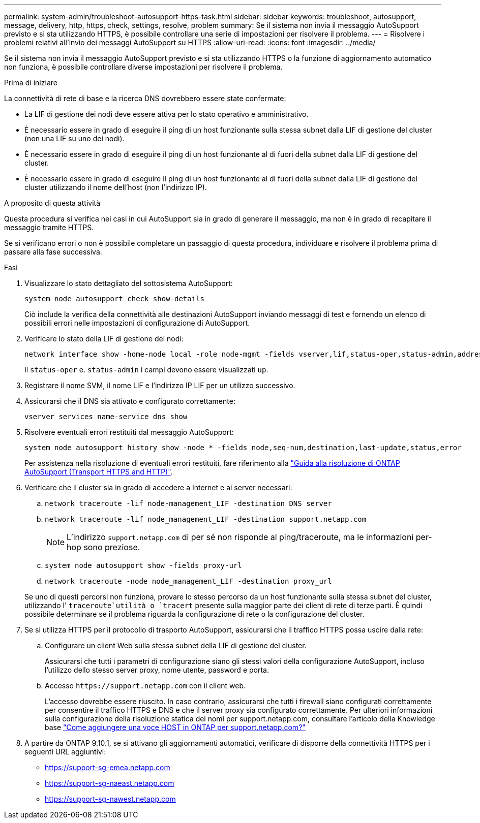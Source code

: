---
permalink: system-admin/troubleshoot-autosupport-https-task.html 
sidebar: sidebar 
keywords: troubleshoot, autosupport, message, delivery, http, https, check, settings, resolve, problem 
summary: Se il sistema non invia il messaggio AutoSupport previsto e si sta utilizzando HTTPS, è possibile controllare una serie di impostazioni per risolvere il problema. 
---
= Risolvere i problemi relativi all'invio dei messaggi AutoSupport su HTTPS
:allow-uri-read: 
:icons: font
:imagesdir: ../media/


[role="lead"]
Se il sistema non invia il messaggio AutoSupport previsto e si sta utilizzando HTTPS o la funzione di aggiornamento automatico non funziona, è possibile controllare diverse impostazioni per risolvere il problema.

.Prima di iniziare
La connettività di rete di base e la ricerca DNS dovrebbero essere state confermate:

* La LIF di gestione dei nodi deve essere attiva per lo stato operativo e amministrativo.
* È necessario essere in grado di eseguire il ping di un host funzionante sulla stessa subnet dalla LIF di gestione del cluster (non una LIF su uno dei nodi).
* È necessario essere in grado di eseguire il ping di un host funzionante al di fuori della subnet dalla LIF di gestione del cluster.
* È necessario essere in grado di eseguire il ping di un host funzionante al di fuori della subnet dalla LIF di gestione del cluster utilizzando il nome dell'host (non l'indirizzo IP).


.A proposito di questa attività
Questa procedura si verifica nei casi in cui AutoSupport sia in grado di generare il messaggio, ma non è in grado di recapitare il messaggio tramite HTTPS.

Se si verificano errori o non è possibile completare un passaggio di questa procedura, individuare e risolvere il problema prima di passare alla fase successiva.

.Fasi
. Visualizzare lo stato dettagliato del sottosistema AutoSupport:
+
`system node autosupport check show-details`

+
Ciò include la verifica della connettività alle destinazioni AutoSupport inviando messaggi di test e fornendo un elenco di possibili errori nelle impostazioni di configurazione di AutoSupport.

. Verificare lo stato della LIF di gestione dei nodi:
+
[source, cli]
----
network interface show -home-node local -role node-mgmt -fields vserver,lif,status-oper,status-admin,address,role
----
+
Il `status-oper` e. `status-admin` i campi devono essere visualizzati `up`.

. Registrare il nome SVM, il nome LIF e l'indirizzo IP LIF per un utilizzo successivo.
. Assicurarsi che il DNS sia attivato e configurato correttamente:
+
[source, cli]
----
vserver services name-service dns show
----
. Risolvere eventuali errori restituiti dal messaggio AutoSupport:
+
[source, cli]
----
system node autosupport history show -node * -fields node,seq-num,destination,last-update,status,error
----
+
Per assistenza nella risoluzione di eventuali errori restituiti, fare riferimento alla link:https://kb.netapp.com/Advice_and_Troubleshooting/Data_Storage_Software/ONTAP_OS/ONTAP_AutoSupport_(Transport_HTTPS_and_HTTP)_Resolution_Guide["Guida alla risoluzione di ONTAP AutoSupport (Transport HTTPS and HTTP)"^].

. Verificare che il cluster sia in grado di accedere a Internet e ai server necessari:
+
.. `network traceroute -lif node-management_LIF -destination DNS server`
.. `network traceroute -lif node_management_LIF -destination support.netapp.com`
+
[NOTE]
====
L'indirizzo `support.netapp.com` di per sé non risponde al ping/traceroute, ma le informazioni per-hop sono preziose.

====
.. `system node autosupport show -fields proxy-url`
.. `network traceroute -node node_management_LIF -destination proxy_url`


+
Se uno di questi percorsi non funziona, provare lo stesso percorso da un host funzionante sulla stessa subnet del cluster, utilizzando l' `traceroute`utilità o `tracert` presente sulla maggior parte dei client di rete di terze parti. È quindi possibile determinare se il problema riguarda la configurazione di rete o la configurazione del cluster.

. Se si utilizza HTTPS per il protocollo di trasporto AutoSupport, assicurarsi che il traffico HTTPS possa uscire dalla rete:
+
.. Configurare un client Web sulla stessa subnet della LIF di gestione del cluster.
+
Assicurarsi che tutti i parametri di configurazione siano gli stessi valori della configurazione AutoSupport, incluso l'utilizzo dello stesso server proxy, nome utente, password e porta.

.. Accesso `+https://support.netapp.com+` con il client web.
+
L'accesso dovrebbe essere riuscito. In caso contrario, assicurarsi che tutti i firewall siano configurati correttamente per consentire il traffico HTTPS e DNS e che il server proxy sia configurato correttamente. Per ulteriori informazioni sulla configurazione della risoluzione statica dei nomi per support.netapp.com, consultare l'articolo della Knowledge base https://kb.netapp.com/Advice_and_Troubleshooting/Data_Storage_Software/ONTAP_OS/How_would_a_HOST_entry_be_added_in_ONTAP_for_support.netapp.com%3F["Come aggiungere una voce HOST in ONTAP per support.netapp.com?"^]



. A partire da ONTAP 9.10.1, se si attivano gli aggiornamenti automatici, verificare di disporre della connettività HTTPS per i seguenti URL aggiuntivi:
+
** https://support-sg-emea.netapp.com
** https://support-sg-naeast.netapp.com
** https://support-sg-nawest.netapp.com



